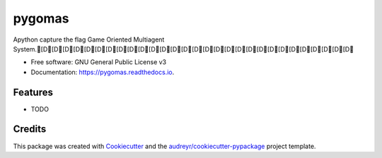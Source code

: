 =======
pygomas
=======


.. image:: https://img.shields.io/pypi/v/pygomas.svg
        :target: https://pypi.python.org/pypi/pygomas

.. image:: https://img.shields.io/travis/sfp932705/pygomas.svg
        :target: https://travis-ci.org/sfp932705/pygomas

.. image:: https://readthedocs.org/projects/pygomas/badge/?version=latest
        :target: https://pygomas.readthedocs.io/en/latest/?badge=latest
        :alt: Documentation Status




Apython capture the flag Game Oriented Multiagent System.[D[D[D[D[D[D[D[D[D[D[D[D[D[D[D[D[D[D[D[D[D[D[D[D[D[D[D[D[D


* Free software: GNU General Public License v3
* Documentation: https://pygomas.readthedocs.io.


Features
--------

* TODO

Credits
-------

This package was created with Cookiecutter_ and the `audreyr/cookiecutter-pypackage`_ project template.

.. _Cookiecutter: https://github.com/audreyr/cookiecutter
.. _`audreyr/cookiecutter-pypackage`: https://github.com/audreyr/cookiecutter-pypackage
